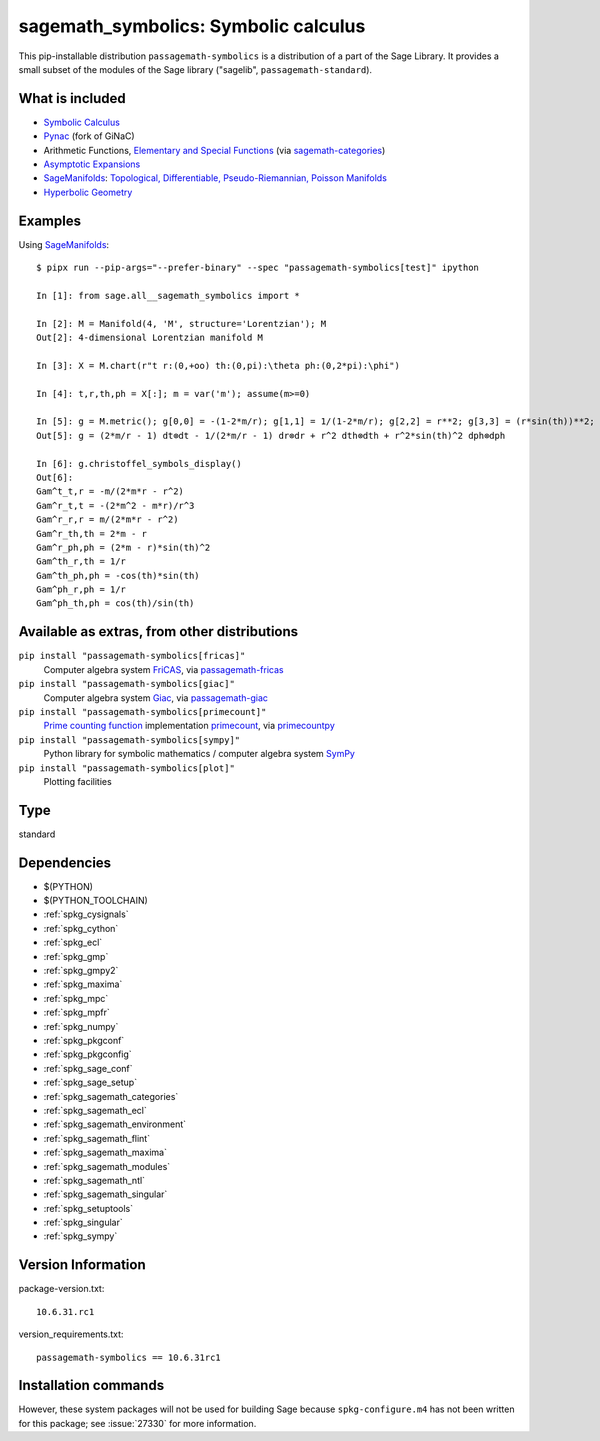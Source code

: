 .. _spkg_sagemath_symbolics:

===================================================================================
sagemath_symbolics: Symbolic calculus
===================================================================================


This pip-installable distribution ``passagemath-symbolics`` is a distribution of a part of the Sage Library.
It provides a small subset of the modules of the Sage library ("sagelib", ``passagemath-standard``).


What is included
----------------

* `Symbolic Calculus <https://passagemath.org/docs/latest/html/en/reference/calculus/index.html>`_

* `Pynac <http://pynac.org/>`_ (fork of GiNaC)

* Arithmetic Functions, `Elementary and Special Functions <https://passagemath.org/docs/latest/html/en/reference/functions/index.html>`_
  (via `sagemath-categories <https://passagemath.org/docs/latest/html/en/reference/spkg/sagemath_categories.html>`_)

* `Asymptotic Expansions <https://passagemath.org/docs/latest/html/en/reference/asymptotic/index.html>`_

* `SageManifolds <https://sagemanifolds.obspm.fr/>`_: `Topological, Differentiable, Pseudo-Riemannian, Poisson Manifolds <https://passagemath.org/docs/latest/html/en/reference/manifolds/index.html>`_

* `Hyperbolic Geometry <https://passagemath.org/docs/latest/html/en/reference/hyperbolic_geometry/index.html>`_


Examples
--------

Using `SageManifolds <https://sagemanifolds.obspm.fr/>`_::

    $ pipx run --pip-args="--prefer-binary" --spec "passagemath-symbolics[test]" ipython

    In [1]: from sage.all__sagemath_symbolics import *

    In [2]: M = Manifold(4, 'M', structure='Lorentzian'); M
    Out[2]: 4-dimensional Lorentzian manifold M

    In [3]: X = M.chart(r"t r:(0,+oo) th:(0,pi):\theta ph:(0,2*pi):\phi")

    In [4]: t,r,th,ph = X[:]; m = var('m'); assume(m>=0)

    In [5]: g = M.metric(); g[0,0] = -(1-2*m/r); g[1,1] = 1/(1-2*m/r); g[2,2] = r**2; g[3,3] = (r*sin(th))**2; g.display()
    Out[5]: g = (2*m/r - 1) dt⊗dt - 1/(2*m/r - 1) dr⊗dr + r^2 dth⊗dth + r^2*sin(th)^2 dph⊗dph

    In [6]: g.christoffel_symbols_display()
    Out[6]:
    Gam^t_t,r = -m/(2*m*r - r^2)
    Gam^r_t,t = -(2*m^2 - m*r)/r^3
    Gam^r_r,r = m/(2*m*r - r^2)
    Gam^r_th,th = 2*m - r
    Gam^r_ph,ph = (2*m - r)*sin(th)^2
    Gam^th_r,th = 1/r
    Gam^th_ph,ph = -cos(th)*sin(th)
    Gam^ph_r,ph = 1/r
    Gam^ph_th,ph = cos(th)/sin(th)


Available as extras, from other distributions
---------------------------------------------

``pip install "passagemath-symbolics[fricas]"``
 Computer algebra system `FriCAS <https://passagemath.org/docs/latest/html/en/reference/spkg/fricas.html>`_, via `passagemath-fricas <https://passagemath.org/docs/latest/html/en/reference/spkg/sagemath_fricas.html>`_

``pip install "passagemath-symbolics[giac]"``
 Computer algebra system `Giac <https://passagemath.org/docs/latest/html/en/reference/spkg/giac.html>`_, via `passagemath-giac <https://passagemath.org/docs/latest/html/en/reference/spkg/sagemath_giac.html>`_

``pip install "passagemath-symbolics[primecount]"``
 `Prime counting function <https://passagemath.org/docs/latest/html/en/reference/functions/sage/functions/prime_pi.html>`_
 implementation `primecount <https://passagemath.org/docs/latest/html/en/reference/spkg/primecount.html>`_, via `primecountpy <https://passagemath.org/docs/latest/html/en/reference/spkg/primecountpy.html>`_

``pip install "passagemath-symbolics[sympy]"``
 Python library for symbolic mathematics / computer algebra system `SymPy <https://passagemath.org/docs/latest/html/en/reference/spkg/sympy.html>`_

``pip install "passagemath-symbolics[plot]"``
 Plotting facilities


Type
----

standard


Dependencies
------------

- $(PYTHON)
- $(PYTHON_TOOLCHAIN)
- :ref:`spkg_cysignals`
- :ref:`spkg_cython`
- :ref:`spkg_ecl`
- :ref:`spkg_gmp`
- :ref:`spkg_gmpy2`
- :ref:`spkg_maxima`
- :ref:`spkg_mpc`
- :ref:`spkg_mpfr`
- :ref:`spkg_numpy`
- :ref:`spkg_pkgconf`
- :ref:`spkg_pkgconfig`
- :ref:`spkg_sage_conf`
- :ref:`spkg_sage_setup`
- :ref:`spkg_sagemath_categories`
- :ref:`spkg_sagemath_ecl`
- :ref:`spkg_sagemath_environment`
- :ref:`spkg_sagemath_flint`
- :ref:`spkg_sagemath_maxima`
- :ref:`spkg_sagemath_modules`
- :ref:`spkg_sagemath_ntl`
- :ref:`spkg_sagemath_singular`
- :ref:`spkg_setuptools`
- :ref:`spkg_singular`
- :ref:`spkg_sympy`

Version Information
-------------------

package-version.txt::

    10.6.31.rc1

version_requirements.txt::

    passagemath-symbolics == 10.6.31rc1

Installation commands
---------------------

.. tab:: PyPI:

   .. CODE-BLOCK:: bash

       $ pip install passagemath-symbolics==10.6.31rc1

.. tab:: Sage distribution:

   .. CODE-BLOCK:: bash

       $ sage -i sagemath_symbolics


However, these system packages will not be used for building Sage
because ``spkg-configure.m4`` has not been written for this package;
see :issue:`27330` for more information.
